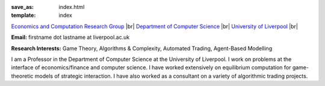 .. |br| raw:: html

        <br />

:save_as: index.html
:template: index

.. raw:: html

    <IMG src="http://cgi.csc.liv.ac.uk/~rahul/images/rahul.jpg" alt="Rahul Savani" HEIGHT="130" style="float:right">

.. <IMG src="content/images/rahul.jpg" alt="Rahul Savani" HEIGHT="200" style="float:right">

`Economics and Computation Research Group <http://intranet.csc.liv.ac.uk/research/ecco>`_ |br|
`Department of Computer Science <http://www.csc.liv.ac.uk/>`_ |br|
`University of Liverpool <http://www.liv.ac.uk/>`_ |br|

**Email:** firstname dot lastname at liverpool.ac.uk

**Research Interests:** Game Theory, Algorithms & Complexity, Automated Trading, Agent-Based Modelling

I am a Professor in the Department of Computer Science at the 
University of Liverpool.  I work on problems at the interface of 
economics/finance and computer science. I have worked extensively on 
equilibrium computation for game-theoretic models of strategic interaction. 
I have also worked as a consultant on a variety of algorithmic trading projects. 
